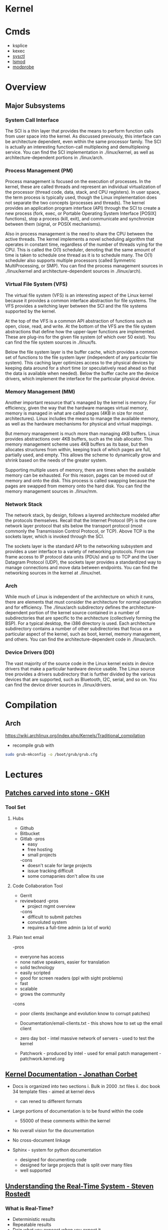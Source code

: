 #+TAGS: linux kernel


* Kernel
* Cmds
- ksplice
- kexec
- [[file://home/crito/org/tech/cmds/sysctl.org][sysctl]]
- [[file://home/crito/org/tech/cmds/lsmod.org][lsmod]]
- [[file://home/crito/org/tech/cmds/modprobe.org][modprobe]]

* Overview
** Major Subsystems
*** System Call Interface
The SCI is a thin layer that provides the means to perform function calls from user space into the kernel. As discussed previously, this interface can be architecture dependent, even within the same processor family. The SCI is actually an interesting function-call multiplexing and demultiplexing service. You can find the SCI implementation in ./linux/kernel, as well as architecture-dependent portions in ./linux/arch.

*** Process Management (PM)
Process management is focused on the execution of processes. In the kernel, these are called threads and represent an individual virtualization of the processor (thread code, data, stack, and CPU registers). In user space, the term process is typically used, though the Linux implementation does not separate the two concepts (processes and threads). The kernel provides an application program interface (API) through the SCI to create a new process (fork, exec, or Portable Operating System Interface [POSIX] functions), stop a process (kill, exit), and communicate and synchronize between them (signal, or POSIX mechanisms).

Also in process management is the need to share the CPU between the active threads. The kernel implements a novel scheduling algorithm that operates in constant time, regardless of the number of threads vying for the CPU. This is called the O(1) scheduler, denoting that the same amount of time is taken to schedule one thread as it is to schedule many. The O(1) scheduler also supports multiple processors (called Symmetric MultiProcessing, or SMP). You can find the process management sources in ./linux/kernel and architecture-dependent sources in ./linux/arch).

*** Virtual File System (VFS)
The virtual file system (VFS) is an interesting aspect of the Linux kernel because it provides a common interface abstraction for file systems. The VFS provides a switching layer between the SCI and the file systems supported by the kernel.

 At the top of the VFS is a common API abstraction of functions such as open, close, read, and write. At the bottom of the VFS are the file system abstractions that define how the upper-layer functions are implemented. These are plug-ins for the given file system (of which over 50 exist). You can find the file system sources in ./linux/fs.

Below the file system layer is the buffer cache, which provides a common set of functions to the file system layer (independent of any particular file system). This caching layer optimizes access to the physical devices by keeping data around for a short time (or speculatively read ahead so that the data is available when needed). Below the buffer cache are the device drivers, which implement the interface for the particular physical device.

*** Memory Management (MM)
Another important resource that's managed by the kernel is memory. For efficiency, given the way that the hardware manages virtual memory, memory is managed in what are called pages (4KB in size for most architectures). Linux includes the means to manage the available memory, as well as the hardware mechanisms for physical and virtual mappings.

But memory management is much more than managing 4KB buffers. Linux provides abstractions over 4KB buffers, such as the slab allocator. This memory management scheme uses 4KB buffers as its base, but then allocates structures from within, keeping track of which pages are full, partially used, and empty. This allows the scheme to dynamically grow and shrink based on the needs of the greater system.

Supporting multiple users of memory, there are times when the available memory can be exhausted. For this reason, pages can be moved out of memory and onto the disk. This process is called swapping because the pages are swapped from memory onto the hard disk. You can find the memory management sources in ./linux/mm.

*** Network Stack
The network stack, by design, follows a layered architecture modeled after the protocols themselves. Recall that the Internet Protocol (IP) is the core network layer protocol that sits below the transport protocol (most commonly the Transmission Control Protocol, or TCP). Above TCP is the sockets layer, which is invoked through the SCI.

The sockets layer is the standard API to the networking subsystem and provides a user interface to a variety of networking protocols. From raw frame access to IP protocol data units (PDUs) and up to TCP and the User Datagram Protocol (UDP), the sockets layer provides a standardized way to manage connections and move data between endpoints. You can find the networking sources in the kernel at ./linux/net.

*** Arch
While much of Linux is independent of the architecture on which it runs, there are elements that must consider the architecture for normal operation and for efficiency. The ./linux/arch subdirectory defines the architecture-dependent portion of the kernel source contained in a number of subdirectories that are specific to the architecture (collectively forming the BSP). For a typical desktop, the i386 directory is used. Each architecture subdirectory contains a number of other subdirectories that focus on a particular aspect of the kernel, such as boot, kernel, memory management, and others. You can find the architecture-dependent code in ./linux/arch.

*** Device Drivers (DD)  
The vast majority of the source code in the Linux kernel exists in device drivers that make a particular hardware device usable. The Linux source tree provides a drivers subdirectory that is further divided by the various devices that are supported, such as Bluetooth, I2C, serial, and so on. You can find the device driver sources in ./linux/drivers.

* Compilation
** Arch
https://wiki.archlinux.org/index.php/Kernels/Traditional_compilation
- recompile grub with
#+BEGIN_SRC sh
sudo grub-mkconfig -o /boot/grub/grub.cfg
#+END_SRC

* Lectures
** [[https://www.youtube.com/watch?v=L8OOzaqS37s][Patches carved into stone - GKH]]
*** Tool Set
**** Hubs
+ Github
+ Bitbucket
+ Gitlab
  -pros
    - easy
    - free hosting
    - small projects
  -cons
    - doesn't scale for large projects
    - issue tracking difficult
    - some comapanies don't allow its use
  
**** Code Collaboration Tool
+ Gerrit
+ reviewboard
  -pros
    - project mgmt overview
  -cons
    - difficult to submit patches
    - convoluted system
    - requires a full-time admin (a lot of work)

**** Plain text email
-pros
  - everyone has access
  - none native speakers, easier for translation
  - solid technology
  - easily scripted
  - good for screen readers (ppl with sight problems)
  - fast
  - scalable
  - grows the community
-cons
  - poor clients (exchange and evolution know to corrupt patches)
    
+ Documentation/email-clients.txt - this shows how to set up the email client
+ zero day bot - intel massive network of servers - used to test the kernel

+ Patchwork - produced by intel - used for email patch management - patchwork.kernel.org
  
** [[https://www.youtube.com/watch?v=UHbq1SzmfUE][Kernel Documentation - Jonathan Corbet]]

+ Docs is organized into two sections
  i. Bulk in 2000 .txt files
  ii. doc book 34 template files - aimed at kernel devs
    - can rened to different formats

+ Large portions of documentation is to be found within the code
  - 55000 of these comments within the kernel
+ No overall vision for the documentation
+ No cross-document linkage

+ Sphinx - system for python documentation
  - designed for documenting code
  - designed for large projects that is split over many files
  - well supported

** [[https://www.youtube.com/watch?v=w3yT8zJe0Uw][Understanding the Real-Time System - Steven Rostedt]]

*** What is Real-Time?
+ Deterministic results
+ Repeatable results
+ Doin what you expoect when you expect it
+ No unbounded latency
+ Can calculate worst case scenarios
+ Hot cache
  - look ahead features
+ Paging
  - Translation Lookaside Butter (TLB)
+ Least interrupts
+ Optimize the most likely case
  - Transctional memory
+ Constant balance between speed vs real time

*** The hardware
+ The foundation
  - If this isn't deterministic, forget the rest
+ Memory Cache
  - Try to run tests with cold cache
  - Try to find the worse case scenario
  - If your system works without cache, it should work with cache (except for race conditions)
  - Non cache is more deterministic
  - Cache may allow the "slower" path to run faster
+ Branch Prediction
  - CPU recognizes branch patterns
  - Optimizes the pipeline
  - But when incorrect it can cause serious time delays
+ NUMA (Non Uniform Memory Access)
  - Memory speed dependent on CPU
  - Need to organise the tasks
  - Make sure RT tasks always have their memory in one place (same node)
+ Hyper-Threading
  - one execution unit
  - one system bus
  - one cache
  - two sets of registers
  - two sets of cpu pipelines
  - execution engine switches between them on stall - it is recommended to disable for RT
+ TLB
  - page table cache 
  - TLB miss - can cause a significant delay
+Transactional Memory
  - Allows for parallel actions in the same critical section
  - Backs out when the same memory is touched
  - Restart the transaction or take anoter path
  - This slightly removes determinism 
+ SMI (System Management Interrupt
  - Puts processor into system management mode (SMM)
  - HW functionality done in software
  - Check CPU temperature change frequency
  - Perform ECC memory scans
  - Causes the system to stop what it was doing
+ CPU Frequency Scaling
  - Battery saving (don't) - run at full blast 
  - CPU Idle - run a polling loop
  - Don't go into a deep sleep - Comes out groggy
+ Threaded Interrupts
  - User tasks can run higher priority than interrupts
  - Set required interrupts higher than your task - ie Don't poll waiting for network if task is higher priority than networking interrupts
  - Know your system!
+ Soft Interrupts
  - With PREEMPT_RT, softirqs run from the context of who raises them
    - Network irq will run network softirq
  - Except for softirqs raised by real Hard interrupts
    - RCU - Run in ksoftirqd
    - Timers - Run in ksoftirqd
+ System Management Threads
  - RCU
  - Watchdog
  - Migrate
  - kworker
  - ksoftirqd
  - posixcputimer
+ Timers
  - setitmer() - requires ksofttimeirqd to run (on PREEMPT_RT)
  - timer_create() / timer_settime() - Timer interrupts wakes up posixcputimer thread
  - Uses high resolution timer kernel infrastructure
  - Sends via signals
+ CPU Isolation
  - Kernel parameter: isolcpus=1-3 - no longer the preferred method
  - cpusets
    - cd /sys/fs/cgroup/cpuset/
    - echo 1 > cpuset.cpu_exclusive
    - mkdir myset
    - echo 1-3 > myset/cpuset.cpus
    - echo 1 > myset/cpuset.cpu_exclusive
    - echo $$ > myset/tasks 
+ NO_HZ
  - CONFIG_NO_HZ - turn this off as impacts RT
  - When CPU is idle, turn off timers
  - Lets Cpus go into deep sleep
  - Great for power savings
  - Sucks for latency (deeper sleep, longer wake up)
+ NO_HZ_FULL
  - CONFIG_NO_HZ_FULL - good for RT
  - Keep kernel processing from bothering tasks
  - Kernel parameter: nohz_full=3 rcu_nocbs=3
  - Works when only one task is scheduled
  - Adds overhead to kernel entry and exit
+ RT Tasks
  - Memory locking 
  - Priority ingeritance locks
  - Task and interrupt thread dependencies
  - Migration is different
  - Make sure RT tasks are not accessing functions that aren't RT safe
+ Memory Locking
  - mlockall() - lock in memory to prevent page faults
  - MCL_CURRENT - Lock in all current pages
  - MCL_FUTURE - Lonk in pages for heap and stack and shared memory
  - Careful about how much you lock in!
+ Task and interrupt thread dependencies
  - Understan how treads interact
  - Know your interrupts threads
  - cpuposixtimer
  - workqueues
  - Beware of pitfalls
+ Real-time vs Multi processors
  - migration clears caches (memory and TLB)
  - The RT kernel gives you a "best effort" - mileage may vary
  - Can cause unexpected results for round robin
  - schedrr - scheduler round robin - no time is set (not good for determinism) - no load balancing, so uneven over cpus

+ SCHED_DEADLINE - another video on this
** [[https://www.youtube.com/watch?v=PBY9l97-lto&index=46&list=WL][Speed up your kernel development cycle with Qemu - Stefan Hajnoczi]]

*** Kernel Development Cycle
 
      ---- Write Code ----
      |                  |
    Test          Build Kernel/Module
      |                  |
      ----- Deploy -------

*** A Few Subsystems

| SubSystem      | Members                                     |
| Device Drivers | USB, PCI                                    |
| Storage        | LIO SCSI, File systems, device-mapper       |
| Networking     | Network protocols, Netfilter, OpenVSwitch   |
| Resource MGMT  | Cgroups, Linux Security Modules, Namespaces |
| Tracing        | ftrace, ebpf                                |

*** Issues with hacking on running kernel
+ In situ debugging mechanisms like kgdb or kdump
  - Not 100% reliable since they share the environment
  - Crashes interrupt your text editor session
  - Crashes may lead to lose of work 

*** Virtual Machine as test box
+ Easy to start/stop
+ Full access to memory & CPU state
+ Cross-Arch support using emulation
+ Programmable Hw

*** Qemu emulator and virtualizer
url: http://qemu-project.org
+ Emulates 17 Arch (x86, arm, ppc...
+ Supports fast hardware virt with KVM

Use - > qemu-system-<arch>

Example - 1024 MB RAM and 2 CPUs
> qemu-system-x86_64 - m 1024 -smp 2 -enable-kvm
+ drop -enable-kvm for emulation
+ boots up to bios but there are no bootable drives

***** How to boot a development kernel
> qemu-system-x86_64 -enable-kvm -m 1024 -kernel /boot/vmlinuz -initrd /boot/initramfs.img -append param1=value1
+ these options are similar to grub  

+ Small tests can be run from initramfs
  - initramfs can be customized to contain test programs
  - No need to full boot root file system
    - kick off test from /init executable
  - Rebuild initramfs when kernel or test code changes

***** Building initramfs with gen_init_cpio
+ gen_init_cpio takes description file as input:

file /init my-init.sh 0755 0 0
dir /bin 0755 0 0
nod /dev/zero 0666 0 0 c 1 5
file /sbin/busybox /sbin/busybox 0755 0 0
slink /bin/sh /sbin/busybox 0755 0 0

+ Produces cpio archive as output:
> usr/gen_init_cpio input | gzip > initramfs.img

+ Included in Linux source tree (usr/gen_init_cpio)
+ This description file just tells qemu what files to pull in from the hoste

***** Build process
1. Compile your kernel modules:
> make M=drivers/virtio CONFIG_VIRTO_PCI=m modules

2. Build initramfs:
> usr/gen_init_cpio input | gzip > initramfs.img

3. Run virtual machine
> qemu-system-x86_64 -m 1024 -enable-kvm -kernel arch/x86_64/boot/bzImage -initrd initramfs.img -append 'console=ttyS0' -nographic

+ nographic
  - disables gui
  - puts serial port onto stdin/stdout
  - perfect for running tests from terminal

***** Persistent File System
1. Share directory with host using virtfs or NFS
2. Use disk image file with partition table and file system

+ Kernel can still be provided with the -kernel option
+ Kernel modules need to be in initramfs and/or root file system

***** Debugging a virtual machine
+ Qemu supports GDB remote debugging to attach to a vm
+ kgdb is not required inside vm

Example:
> qemu-system-x86_64 -s -enable-kvm -m 1024 -drive if=virtio,file=test.img

(gdb) set architecture i386:x86-64
(gdb) file vmlinux
(gdb) target remote 127.0.0.1:1234
(gdb) backtrace 

+ vmlinux has all the symbols for linux

***** Qemu Devices
+ Rocker OpenFlow network switch
+ NVDIMM persistent memory
+ NVMe PCI flash storage controllers

+ Qemu also covers common buses such as PCI, USB, I2C

+ plenty of examples in QEMU hw/ directory 

** [[https://www.youtube.com/watch?v=AdPxeGHIZ74&t=4s][The Linux Driver Model - GKH]]

+ 2.4 all driver sub-systems were unaware of each other. This showed a need for a Unified Linux driver model.

+ struck kref - reference counting
              - no locks
              - release function required

+ struck kobject - base object type
                 - sysfs representation
                 - data structure glue
                 - hotplug event handling
+ only devs working on filesystems should be using kobjects.

+ struck attribute - sysfs files for kobjects
                   - 1 text value per file - moving away from /proc where there were many different values attached to files.
		   - binary files possible
		   - never manage individually - use them as attribute groups.
		     
+ struct kset - groups kobjects together - same type of something...

+ kobj_type - release() - don't have empty release() 
            - sysfs functions for kobject
	    - namespace handling - only for networking as it can get ugly
	 
---------This is where it normally becomes relavent for dev-------------------------
*** Devices

+ sturct device - universal structure
                - belongs to a bus or "class"

+ struct device_type - same bus, different type
                     
+ struct device_driver - controls a device
                       - probe/remove
		       - shutdown/suspend/resume
		       - default attributes

*** Buses

+ struct bus_type - binds device and drivers
                  - matching
		  - uevents
		  - shutdown
+ buses are difficult to write.
  - bus responsibilities - register bus
                         - create devices
			   - set the bus type
			   - set parent pointer
			   - set attribute groups
			   - device_initialize()
			   - device_add()
			 - register driver
			   - set the bus type
			   - set up probe/release
			   - set module ownership
			   - driver_register()
			 - suspend/resume
+ complex due to lots of parts involved ~ 300-400 lines of code.
+ always populate sysfs with all infomation before telling userspace it's available. This can cause race conditions otherwise.

*** Classes

+ struct class - user visable devices
               - suspend/resume
	       - release
	       - default attributes
+ simple solution to provide work with devices

+ code in udev trying to merge classes and buses together still not completed. Not very useful as class continued to be used.

+ class responsiblities - class_create/class_register
                        - reserve major/minor
			- use in device_create
			- device_destroy
			- free major/minor
			- suspend/resume if wanted

- usb serial bus good example to look at. 
  
+ Shutdown - if device->class
               if class->shutdown
                 device->class->shutdown(device)
            
           - if device->bus
	       if bus->shutdown
	         device->bus->shutdown(device)
+ shutdown must call
                 driver->shutdown(device)
  
*** Driver Writer Hints
+ attribute groups only 
+ never call sysfs_*() or touch kobjects
+ never user platform device - should be using virtual bus

*** Class Writer Hints
+ attribute groups only
+ never call sysfs_*()
+ no need for static class - create dynamically
+ ~ 20-30 lines of code

+ Never use "raw" sysfs/kobjects
+ lots of devices should be pushed to the virtual bus.  

** [[https://www.youtube.com/watch?v=tLBUC2tZvtU&index=58&list=WL][Linux Kernel Development for Newbies - Manuel Scholling]]

+ kernelroll module, every time an mp3 is opened rick astely(sp) plasy

+ Required skills
  - git
  - C programming

+ Find Your Task 
  - a part of the kernel has faults?
  - poor documentation replace
  - patches for usb device
  - Code review, helps with developing C, but may also find bugs.
  - Code refactoring
  - in the kernel there is todo files 

+ How to submit a patch
1) clone the kernel source - git://git.kernel.org/pub/scm/linux/kernel/git/next/linux-next.git
  - this is the kernel maintained by GKH

2) change the code
3) create the commit
   - first line include what change you are making 
   - then why you are doing this.
   - path of blame - signed off by name:email
4) repeat
5) check patch script
  - /scripts/checkpatch.pl
6) have a break and then come back to the code and recheck
6) run the /scripts/get_maintainer.pl
  - this will tell you who the patch should be sent to
  - always include module mailing list, and the linux kernel mailing list
   
+ Do's and Don'ts
- use the /Documentation/CodingStyle
  - indentation: TABs 8
  - line wrap: 80 chars
  - clean code
  - split code into individual commits
  - fix compiler warnings
    
- Patches can be one-liners!
  
+ Git is able to send the email, rather than sending with client.

irc - #kernelnewbies @ oftc.net
gitbook - http://0xax.gitbooks.io  

** [[https://www.youtube.com/watch?v=0IQlpFWTFbM&list=WL&index=72][You can be a Kernel Hacker! - Julia Evans]]

+ The kernel is just code

+ Calling the kernel
  - system calls - os api
    - open a file!(open)
    - start a program(execve)
    - change a file's perms(chmod)

*** Using systems knowledge to debug
+ Strace
  - Normal debug proess
    - check source code
    - add print statements
    - know the programming lang

  - withe strace
    - it will tell you the systemcalls being made
    - Strace will show you what file are being opened at run

+ Sendto
  - this shows the sent network traffic of the application
+ Recvfrom
  - this shows the recieved network traffic of the application
+ Strace will point to where log files are being written
+ What lib is an application trying to run

+ Perf 
  - Track L1 cache misses!
  - perf flame graphs
  
+ Ftrace
  - tracing kernel funcs

+ /PROC
  - deleted files can be retrieved if we know the pid
    - > cat </proc/${PID}/exe > retrieved_file    
  - if you don't know the pid, attempt to use grep over all fd in /proc
  
+ Strategies to learning the kernel
  - strace all the things!
  - read some of the kernel code!
    - take a sys call and learn it
    - http://livegrep.com - a tool to look at the linux kernel

  - write a kernel module
  - do the eudalyta challenge
  - write your own os
  - 

Valerie Aurora - works on the kernel

** [[https://www.youtube.com/watch?v=mmu0pkSI5sw][Linux Kernel Development GKH]]
** [[https://www.youtube.com/watch?v=HmZnhe1zvzU][Code Review Training for Kernel Patch Reviewers - Mark Gross]]
Reading list
https://www.kernel.org/doc/html/v4.11/process/submitting-patches.html
https://01.org/linuxgraphics/gfx-docs/drm/process/coding-style.html

Patches must follow Keese's BRILLO commit prefix conventions
** [[https://www.youtube.com/watch?v=7aONIVSXiJ8][Introduction to Memory Management in Linux - Matt Poter]]

** [[https://www.youtube.com/watch?v=MV8Sy6jGUIE][Gorking the Linux SPI Subsystem - Matt Porter Embedded Linux Conf 2017]]
- What is SPI?
  - Serical Peripheral Interface
  - Motorola
  - master-slave bus
  - 4 wire bus
  - no maximum clock speed

- Common uses of SPI
  - Flash Memory
  - ADCs
  - Sensors
  - LCD controllers
  - Chromium Enbedded Controller
    
- SPI Signals
  - MOSI - Master Output Slave Input
    - SIMO, SDI, DI, SDA
  - MISO - Master Input Slave Output
    - SOMI, SDO, DO, SDA
  - SCLK - Serical Clock (Master output)
    - SCK, CLK, SCL
  - SS - Slave Seclect (Master output)
  - CSn, EN, ENB
    
- SPI Modes
  - Modees are composed of two clock characteristics
  - CPOL - clock polarity
    - 0 = clock idle state low
    - 1 = clock idle state high
  - CPHA - clock phase
    - 0 = data latched falling, output rising
    - 1 = data latched rising, output falling
      
- SPI can be more complicated
  - Multiple SPI Slaves
    - one cheip select for each slave
  - Daisy Chaining
    - Inputs to Outputs
    - Chip Selects
  - Dual or Quad SPI (or more lanes)
    - Implemented in high speed SPI Flash devices
    - Instead of one MISO have N MISOs
    - N times badnwidth of traditional SPI
  - 3 Wire (Microwire) SPI
    - Combined MISO/MOSI signal operates in half duplex
      
- Linux SPI Drivers 
  - controller and Protocol drivers only
    - Controller drivers support the SPI master controller
      - Drive hardware to control clock and chip selects, shift data bits on/off wire and configure basic SPI characteristics lick clock frequency and mode
      - eg spi-bcm2835aux.c
    - Protocol drivers support the SPI slave specific functionality
      - based on messages and transfers
      - Relies on controller driver to program SPI master hardware
      - eg MCP3008 ADC	
	
- Linux SPI communication
  - Communication is broken up into transfers and messagees 
  - Transfers
    - Defines a single operation between master and slave.
    - tx/rx buffer pointers
    - optional chip select behaviour after operation
    - optional delay after operation
  - Messages
    - Atomic sequence of transfers

- Adding a SPI device to a system
  - Know the characteristics of your slave device
    - Learn to read datasheets
  - Three methods
    - Device Tree
      - Ubiquitious
    - Board File
      - Deprecated 
    - ACPI
      - Mostly x86
	
- Userspace Driver - spidev
  - Primarily for development and test
  - DT binding requires use of a supported compatible string or add a new one if no kernel driver exists for the device
    
* Tutorial
* Walk Throughs
** wikiversity - Reading the Linux Kernel Sources

**** Where to start reading
+ We could start at where the CPU begins
  - This would first take us to /arch/i386/boot/compressed/head.S
  - in newer kernels this would be head_32.S

+ It is in here that the image is de-compressed 
+ There is a large part of this file written in asm

+ then this would move us to the init/main.c
  - this can be stepped through using JTAGS or
    - step trhough an embedded version booting from flash
  - to continue following the code would be quite complicated

**** Other Places to start
+ We could examine where userland starts, init
+ Serveral things have to happen before init is called
  - the root / filesystem has to be located & mounted
  - the initial console must be opened and connected to file descriptors (0, 1, 2)
  - the initial environment has to be created

+ Each system and sub-system has its own pre-requisites
  - the block device on which the rootfs is hosted must be detected and initialised
  - memory limits must be scanned
  - memory mgmt unit (mmu) and programmable intrupt controllers (PICs, APICs, IOAPICs) must be detected, enumerated and programmed

+ So now we have a tangible point which to trace backwards from

+ Init starts only one user space process, that's init
+ thereafter it assumes its role as the mediator between user space and kernel space.
  
**** 
+ The system clock becomes the heartbeat of the system
h - On a PC this is from a PIT (programmable Interrupt Timer) 

* Articles
** Glibc feature test macros - Michael Kerrisk				:FMT:
[[https://lwn.net/Articles/590381/][Article URL]]

+ FMT - Feature Test Macros - These are used to control the definitions exposed by the C header files.

For example, in the clock_getres(3) manual page, we see the following text in the SYNOPSIS section:

    Feature Test Macro Requirements for glibc (see feature_test_macros(7)):

       clock_getres(), clock_gettime(), clock_settime():
              _POSIX_C_SOURCE >= 199309L
	      
This text tells us that the <time.h> header file will expose the declarations of these three system calls (or, more precisely, their C library wrapper functions) if _POSIX_C_SOURCE is defined with the value 199309L or greater.

+ The purpose of these macros is to cause a header file to expose definitions in a manner that conforms to a particular standard.

+ A full list of the FMTs can be found in the feature_test_macros man page.

+ Explicitly setting an FMT will cause the set standard to take presidence when a conflict is encounted.

e.g.
getpgrp() has both a POSIX and BSD version. If no FMT is set POSIX default, but if _BSD_SOURCE is used then the BSD version will be used.

+ The _GNU_SOURCE FMT is used to secure linux and gnu specific definitions. 

+ The logic for FMTs if found in <features.h>

+ Individual macros can be set using either #define in the C source code or by using the -D flag with the complier.

** Custom Initramf

+ Initramfs is a root filesystem that is embedded into the kernel and loaded at an early stage of the boot process.
+ Initramfs starts very early in the boot process, before the distribution init does.

*** Examples of what can be done with initramfs
1. Mount the root partition
2. Provide a minimalistic rescue shell
3. Customise the boot process (e.g. print a welcome message, boot splash)
4. Load modules (e.g. third party drivers)
5. Anything the kernel can't do (as long as you can do it in user space, e.g. by executing commands).

*** Basics
+ An initramfs contains at least one file called /init.
+ This file is executed by the kernel as "the" init process (PID 1).

**** Building an initramfs
1. Create a basic initramfs directory structure that will become the initramfs root.
> mkdir -p /usr/src/initramfs/{bin,dev,etc,lib,lib64,mnt/root,proc,root,sbin,sys}

2. Adding of device nodes to initramfs.(sda1 is used as an example device)
> cp -a /dev/{null,console,tty,sda1} /usr/src/initiramfs/dev/
+ Exactly which devices that will be needed depends upon project requirements.
3.a Any binary that is to be executed at but needs to be copied to the initramfs. Any dependent lib will also need to be copied. To find out required libs use ldd.
Some applications require other files, e.g nano requires terminfo file /usr/share/terminfo/l/linux from sys-libs/ncurses. equery and strace prove helpful to find such requirements.

3.b If all that is required is a stripped down gnu environ, then busybox may be a simple solution. It is contained in a single binary /bin/busybox. To have busybox work in initramfs, it needs to emerge it with the static USE flag enabled, then copy the /bin/busybox binary into the initramfs as /usr/src/initramfs/bin/busybox.
+ Commands 
> USE="static" emerge -av busybox
> cp -a /bin/busybox /usr/src/initramfs/bin/busybox
+ use ldd to verify that the binary is static

4. The /init itself now need to be created. If we are using busybox this can be created using shell script as it contains a shell, otherwise it would have to be written in C or ASM.
+ Example /usr/src/initramfs/init 

#!/bin/busybox sh

# Mount the /proc and /sys filesystems
mount -t proc none /proc
mount -t sysfs none /sys

# Do your stuff here
echo "This script just mounts and boots the rootfs, nothing else!"

# Mount the root filesystem
mount -o ro /dev/sda1 /mnt/root

# clean up
umount /proc
umount /sys

# Boot the real thing
exec switch_root /mnt/root /sbin/init

+ All that has to be changed is the device-node for this to work. Change the /dev/node to fit your needs.
+ Don't forget to make the /init file executable
> chmod +x /usr/src/initramfs/init

5. The initramfs now has to be made available to the kernel at boot time. It needs to be packaged as a compressed cpio archive. This archinve can then either be embedded directly into the kernel image or stored as a separate file which can be loaded by GRUB during the boot process.
With either method you need to enable initial RAM filesystem and RAM disk support. (initramfs/initrd)
CONFIG_BLK_DEV_INITRD=y
Also enable all drivers, filesystems and other settings that are required for booting and accessing your root partition. If you select these drivers as modules they will have to be put in the initramfs and load them in your /init.

Embedding into the kernel
To embed into the kernel image, set initramfs source file(s) to the root of the initramfs. (/usr/src/initramfs)
CONFIG_INITRAMFS_SOURCE="/usr/src/initramfs"

Create a seperate file
Creating a standalone archive file:
> cd /usr/src/initramfs
> find . -print0 | cpio -null -ov --format=newc | gzip -9 > /boot/custom-initramfs.cpio.gz
+ The bootloader will need to be made aware of the file.
+ With GRUB you would do this with the initrd line:
linux 4.7.0-debian
initrd custom-initramfs.cpio.gz

*** Final
+ Now on rebooting the system the kernel will extract the files from the initramfs archive automatically and execute the /init script.

*** Advanced Uses
+ usr/gen_init_cpio - this allows for the dynamic building of initramfs, but is a little more difficult ++++ NEED TO COME BACK TO THIS ++++

** Linux Device Drivers - Jonathan Corbet, Greg Kroah-Hartman, Alessandro Rubini
   
*** Concurrency and Race Conditions
**** Concurrency
-Race condition can occur when two processors are using the same data structure.
- Always try to ensure only one thread is accessing a specific data structure at anyone time.
- Careful kernel code should have a minimum of sharing.
- Avoid the use of global variables - this lessens the chance of more than one thred touching said variable.
- Technique for access management is called locking or mutual exclusion. - making sure only one thread has access to the resource at any given time. 
    
**** Semaphores and Mutexes
- Critical sections: - code that can be executed by only one thread at any given time.
- Going to Sleep - a Linux process reaches a point where it can't make any further processes, it goes to sleep (or "blocks") - freeing the processor for other work.
- semaphore is a type of lock - using two variables P and V to manage access.
- mutex - this is a lock that is used to keep multiple processes from running in a critical section simultaneously. Most semaphores in the linux kernwl are mutexes.
- header file for semaphores is - <asm/semaphores.h>
- void sema_init(struct semaphore *sem, int val); val is the initial valuse of the semaphore.
- locking is down
- unlocking is up

*** Interrupt Handling
** Linux Kernel Module Programming Guide - Peter Jay Salzman, Michael Burian, Ori Pomerantz

+ guide to module writing - linux/Documentation/kbuild/modules.txt
+ guide with details of Makefile - linux/Documentation/kbuild/makefiles.txt
  
+ All loaded modules can be found in /proc/modules

* Books
** [[file://home/crito/Documents/Linux/The_Linux_Programmers_Toolbox.pdf][The Linux Programmer's Toolbox]] 
** [[file://home/crito/Documents/Linux/The_Linux_Programming_Interface_2010.pdf][The Linux Programming Interface]]

*** Chapter 5 - I/O
+ System calls are executed atomically.
This is to say that all the steps involved are guaranteed to be run by the kernel without being interrupted, by another process or thread.

+ It is this atomicity that helps to avoid race conditions.

+ File Control Operatons 
fcntl() - performs a range of control operations on an open fd.
      int fcntl(int fd, int cmd, ...);
- the ellipse indicates that the varible can be many or none. The cmd can also decide what data type will be required.

+ One use for fcntl() is to retrieve or mod the access mode and open file status flags of an open file.

+ To retrieve these settings, cmd is set to F_GETFL
    fcntl(fd, F_GETFL);

+ the open file status flags that can be modified with fcntl() are: O_APPEND, O_NONBLOCK, O_NOATIME, O_ASYNC and O_DIRECT.
- Attemps to modify other flags are ignored on linux.

+ Steps to alter open file status flag
1) retrieve a copy of the existing flags
2) modify the bits we wish to change
3) use of fcntl() to update the flags

+ /dev/fd
  - /dev/fd/0 - /dev/stdin /dev/fd/1 - /dev/stdout /dev/fd/2 - /dev/stderr

+ creating temp files
#include <stdlib.h>

int mkstemp(char *template);

template takes a pathname with the last 6 char XXXXXX. These chars will be replaced to make the file unique.
+ tmpnam(), tempnam() and mktemp() can also make temp files, but are unsecure and can lead to security holes in applications.

*** Chapter 6 - Processors
+ Linux initially used the a.out format for binaries, then moved to the more sophisticated COFF (Common Object File Format) but now uses the ELF (Executing and Linking Format).

+ In linux pid cannot be > 32767. Once this number is reached the kernel resets the pid counter to 300.
+ The max can be altered on 64bit machines to around 4million (2xy22)
+ The file to alter this can be found in /proc/sys/kernel/pid_max 

** [[file://home/crito/Documents/Linux/Linux_System_Programming_2e.pdf][Linux System Programming]]
** [[file://home/crito/Documents/Linux/Kernel/Linux_Kerenel_in_a_Nutshell.pdf][Linux Kernel in a Nutshell]]
** [[file://home/crito/Documents/Linux/Kernel/Linux_Kernel_Internals.pdf][Linux Kernel Internals]]
* Links
[[https://kernelnewbies.org/KernelJanitors][Kernel Janitors project]]
[[https://git.kernel.org/][git.kernel.org]]
[[https://bugzilla.kernel.org/][Bug reporting tool for the linux kernel]]
[[https://www.ozlabs.org/~akpm/stuff/tpp.txt][The Perfect Patch]]
[[http://vger.kernel.org/vger-lists.html][Sub-System Mailing Lists]]
[[https://www.kernel.org/doc/html/v4.11/process/coding-style.html][Linux Kernel Coding Style]]
[[https://www.ibm.com/developerworks/library/l-linux-kernel/index.html][Anatomy of the Linux Kernel]]
